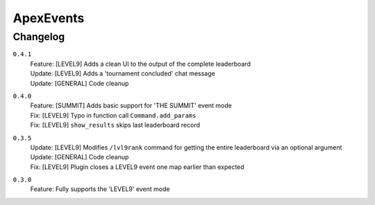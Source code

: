==========
ApexEvents
==========

Changelog
-----------
``0.4.1``
    | Feature: [LEVEL9] Adds a clean UI to the output of the complete leaderboard
    | Update: [LEVEL9] Adds a 'tournament concluded' chat message
    | Update: [GENERAL] Code cleanup

``0.4.0``
    | Feature: [SUMMIT] Adds basic support for 'THE SUMMIT' event mode
    | Fix: [LEVEL9] Typo in function call ``Command.add_params``
    | Fix: [LEVEL9] ``show_results`` skips last leaderboard record

``0.3.5``
    | Update: [LEVEL9] Modifies ``/lvl9rank`` command for getting the entire leaderboard via an
      optional argument
    | Update: [GENERAL] Code cleanup
    | Fix: [LEVEL9] Plugin closes a LEVEL9 event one map earlier than expected

``0.3.0``
    | Feature: Fully supports the 'LEVEL9' event mode
